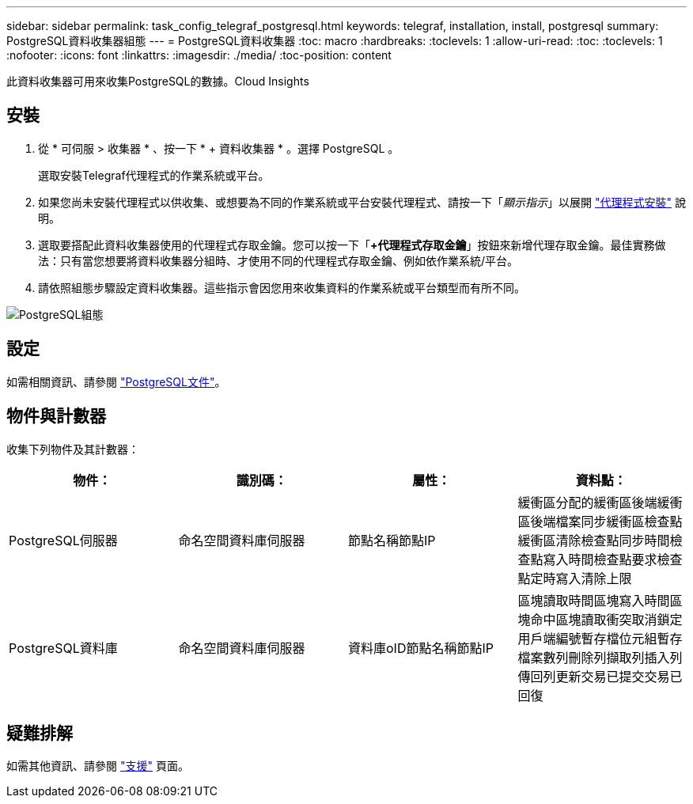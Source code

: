 ---
sidebar: sidebar 
permalink: task_config_telegraf_postgresql.html 
keywords: telegraf, installation, install, postgresql 
summary: PostgreSQL資料收集器組態 
---
= PostgreSQL資料收集器
:toc: macro
:hardbreaks:
:toclevels: 1
:allow-uri-read: 
:toc: 
:toclevels: 1
:nofooter: 
:icons: font
:linkattrs: 
:imagesdir: ./media/
:toc-position: content


[role="lead"]
此資料收集器可用來收集PostgreSQL的數據。Cloud Insights



== 安裝

. 從 * 可伺服 > 收集器 * 、按一下 * + 資料收集器 * 。選擇 PostgreSQL 。
+
選取安裝Telegraf代理程式的作業系統或平台。

. 如果您尚未安裝代理程式以供收集、或想要為不同的作業系統或平台安裝代理程式、請按一下「_顯示指示_」以展開 link:task_config_telegraf_agent.html["代理程式安裝"] 說明。
. 選取要搭配此資料收集器使用的代理程式存取金鑰。您可以按一下「*+代理程式存取金鑰*」按鈕來新增代理存取金鑰。最佳實務做法：只有當您想要將資料收集器分組時、才使用不同的代理程式存取金鑰、例如依作業系統/平台。
. 請依照組態步驟設定資料收集器。這些指示會因您用來收集資料的作業系統或平台類型而有所不同。


image:PostgreSQLDCConfigLinux.png["PostgreSQL組態"]



== 設定

如需相關資訊、請參閱 link:https://www.postgresql.org/docs/["PostgreSQL文件"]。



== 物件與計數器

收集下列物件及其計數器：

[cols="<.<,<.<,<.<,<.<"]
|===
| 物件： | 識別碼： | 屬性： | 資料點： 


| PostgreSQL伺服器 | 命名空間資料庫伺服器 | 節點名稱節點IP | 緩衝區分配的緩衝區後端緩衝區後端檔案同步緩衝區檢查點緩衝區清除檢查點同步時間檢查點寫入時間檢查點要求檢查點定時寫入清除上限 


| PostgreSQL資料庫 | 命名空間資料庫伺服器 | 資料庫oID節點名稱節點IP | 區塊讀取時間區塊寫入時間區塊命中區塊讀取衝突取消鎖定用戶端編號暫存檔位元組暫存檔案數列刪除列擷取列插入列傳回列更新交易已提交交易已回復 
|===


== 疑難排解

如需其他資訊、請參閱 link:concept_requesting_support.html["支援"] 頁面。
